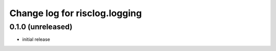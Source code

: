 ==============================
Change log for risclog.logging
==============================


0.1.0 (unreleased)
==================

* initial release
